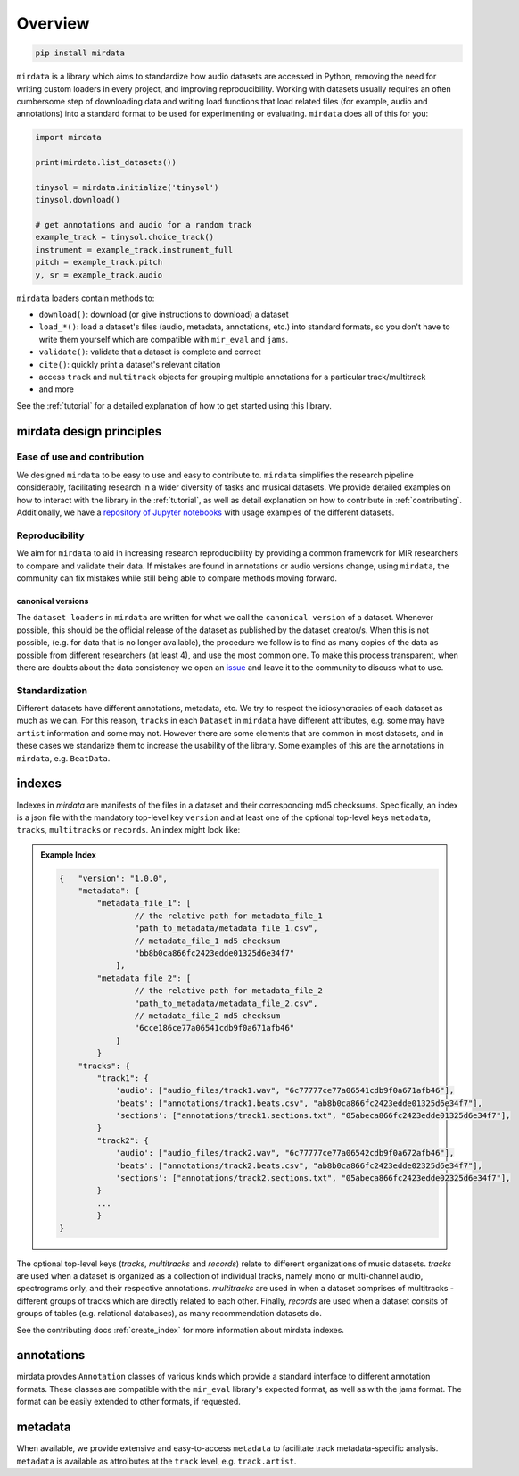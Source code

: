 .. _overview:

########
Overview
########

.. code-block::

    pip install mirdata


``mirdata`` is a library which aims to standardize how audio datasets are accessed in Python, 
removing the need for writing custom loaders in every project, and improving reproducibility.
Working with datasets usually requires an often cumbersome step of downloading data and writing 
load functions that load related files (for example, audio and annotations)
into a standard format to be used for experimenting or evaluating. ``mirdata`` does all of this for you:

.. code-block:: Python

    import mirdata

    print(mirdata.list_datasets())

    tinysol = mirdata.initialize('tinysol')
    tinysol.download()

    # get annotations and audio for a random track
    example_track = tinysol.choice_track()
    instrument = example_track.instrument_full
    pitch = example_track.pitch
    y, sr = example_track.audio

``mirdata`` loaders contain methods to:

- ``download()``: download (or give instructions to download) a dataset
- ``load_*()``: load a dataset's files (audio, metadata, annotations, etc.) into standard formats, so you don't have to write them yourself
  which are compatible with ``mir_eval`` and ``jams``.
- ``validate()``: validate that a dataset is complete and correct
- ``cite()``: quickly print a dataset's relevant citation
- access ``track`` and ``multitrack`` objects for grouping multiple annotations for a particular track/multitrack
- and more

See the :ref:`tutorial` for a detailed explanation of how to get started using this library.


mirdata design principles
#########################

Ease of use and contribution
----------------------------

We designed ``mirdata`` to be easy to use and easy to contribute to. ``mirdata`` simplifies the research pipeline considerably, 
facilitating research in a wider diversity of tasks and musical datasets. We provide detailed examples on how to interact with 
the library in the :ref:`tutorial`, as well as detail explanation on how to contribute in :ref:`contributing`. Additionally, 
we have a `repository of Jupyter notebooks <https://github.com/mir-dataset-loaders/mirdata-notebooks>`_ with usage
examples of the different datasets.


Reproducibility
---------------

We aim for ``mirdata`` to aid in increasing research reproducibility by providing a common framework for MIR researchers to 
compare and validate their data. If mistakes are found in annotations or audio versions change, using ``mirdata``, the community 
can fix mistakes while still being able to compare methods moving forward.

.. _canonical version:

canonical versions
^^^^^^^^^^^^^^^^^^
The ``dataset loaders`` in ``mirdata`` are written for what we call the ``canonical version`` of a dataset. Whenever possible, 
this should be the official release of the dataset as published by the dataset creator/s. When this is not possible, (e.g. for 
data that is no longer available), the procedure we follow is to find as many copies of the data as possible from different researchers 
(at least 4), and use the most common one. To make this process transparent, when there are doubts about the data consistency we open an 
`issue <https://github.com/mir-dataset-loaders/mirdata/issues>`_ and leave it to the community to discuss what to use.


Standardization
---------------

Different datasets have different annotations, metadata, etc. We try to respect the idiosyncracies of each dataset as much as we can. For this
reason, ``tracks`` in each ``Dataset`` in ``mirdata`` have different attributes, e.g. some may have ``artist`` information and some may not.
However there are some elements that are common in most datasets, and in these cases we standarize them to increase the usability of the library.
Some examples of this are the annotations in ``mirdata``, e.g. ``BeatData``.


.. _indexes:

indexes
#######

Indexes in `mirdata` are manifests of the files in a dataset and their corresponding md5 checksums.
Specifically, an index is a json file with the mandatory top-level key ``version`` and at least one of the optional
top-level keys ``metadata``, ``tracks``, ``multitracks`` or ``records``. An index might look like:


.. admonition:: Example Index
    :class: dropdown

    .. code-block:: javascript

        {   "version": "1.0.0",
            "metadata": {
                "metadata_file_1": [
                        // the relative path for metadata_file_1
                        "path_to_metadata/metadata_file_1.csv",
                        // metadata_file_1 md5 checksum
                        "bb8b0ca866fc2423edde01325d6e34f7"
                    ],
                "metadata_file_2": [
                        // the relative path for metadata_file_2
                        "path_to_metadata/metadata_file_2.csv",
                        // metadata_file_2 md5 checksum
                        "6cce186ce77a06541cdb9f0a671afb46"
                    ]
                }
            "tracks": {
                "track1": {
                    'audio': ["audio_files/track1.wav", "6c77777ce77a06541cdb9f0a671afb46"],
                    'beats': ["annotations/track1.beats.csv", "ab8b0ca866fc2423edde01325d6e34f7"],
                    'sections': ["annotations/track1.sections.txt", "05abeca866fc2423edde01325d6e34f7"],
                }
                "track2": {
                    'audio': ["audio_files/track2.wav", "6c77777ce77a06542cdb9f0a672afb46"],
                    'beats': ["annotations/track2.beats.csv", "ab8b0ca866fc2423edde02325d6e34f7"],
                    'sections': ["annotations/track2.sections.txt", "05abeca866fc2423edde02325d6e34f7"],
                }
                ...
                }
        }


The optional top-level keys (`tracks`, `multitracks` and `records`) relate to different organizations of music datasets.
`tracks` are used when a dataset is organized as a collection of individual tracks, namely mono or multi-channel audio, 
spectrograms only, and their respective annotations. `multitracks` are used in when a dataset comprises of
multitracks - different groups of tracks which are directly related to each other. Finally, `records` are used when a dataset 
consits of groups of tables (e.g. relational databases), as many recommendation datasets do.

See the contributing docs :ref:`create_index` for more information about mirdata indexes.

.. annotations:

annotations
###########

mirdata provdes ``Annotation`` classes of various kinds which provide a standard interface to different
annotation formats. These classes are compatible with the ``mir_eval`` library's expected format, as well
as with the jams format. The format can be easily extended to other formats, if requested.


metadata
########

When available, we provide extensive and easy-to-access ``metadata`` to facilitate track metadata-specific analysis. 
``metadata`` is available as attroibutes at the ``track`` level, e.g. ``track.artist``.
